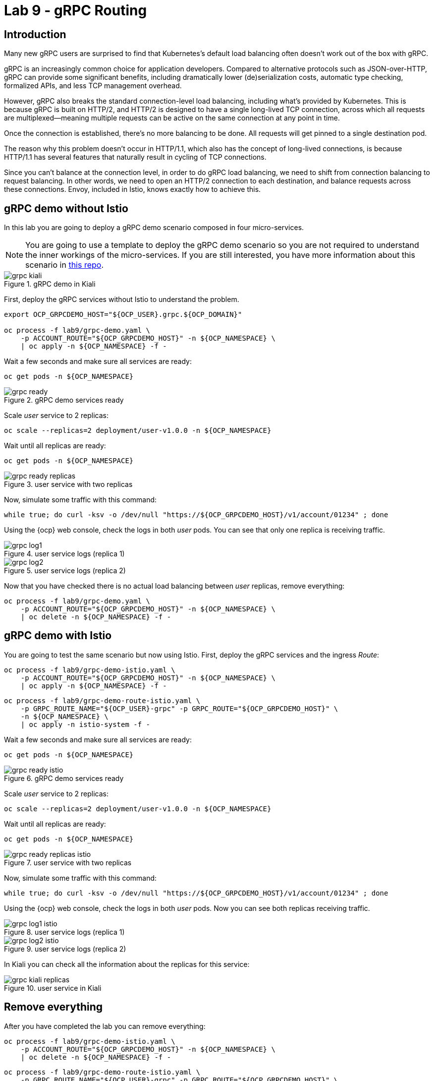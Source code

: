 = Lab 9 - gRPC Routing

== Introduction

Many new gRPC users are surprised to find that Kubernetes's default load balancing often doesn't work out of the box with gRPC.

gRPC is an increasingly common choice for application developers. Compared to alternative protocols such as JSON-over-HTTP, gRPC can provide some significant benefits, including dramatically lower (de)serialization costs, automatic type checking, formalized APIs, and less TCP management overhead.

However, gRPC also breaks the standard connection-level load balancing, including what's provided by Kubernetes. This is because gRPC is built on HTTP/2, and HTTP/2 is designed to have a single long-lived TCP connection, across which all requests are multiplexed—meaning multiple requests can be active on the same connection at any point in time.

Once the connection is established, there's no more balancing to be done. All requests will get pinned to a single destination pod.

The reason why this problem doesn't occur in HTTP/1.1, which also has the concept of long-lived connections, is because HTTP/1.1 has several features that naturally result in cycling of TCP connections.

Since you can't balance at the connection level, in order to do gRPC load balancing, we need to shift from connection balancing to request balancing. In other words, we need to open an HTTP/2 connection to each destination, and balance requests across these connections. Envoy, included in Istio, knows exactly how to achieve this.

== gRPC demo without Istio

In this lab you are going to deploy a gRPC demo scenario composed in four micro-services.

NOTE: You are going to use a template to deploy the gRPC demo scenario so you are not required to understand the inner workings of the micro-services. If you are still interested, you have more information about this scenario in link:https://github.com/drhelius/grpc-demo[this repo]. 

.gRPC demo in Kiali
image::grpc_kiali.png[]

First, deploy the gRPC services without Istio to understand the problem.

[source,bash]
----
export OCP_GRPCDEMO_HOST="${OCP_USER}.grpc.${OCP_DOMAIN}"

oc process -f lab9/grpc-demo.yaml \
    -p ACCOUNT_ROUTE="${OCP_GRPCDEMO_HOST}" -n ${OCP_NAMESPACE} \
    | oc apply -n ${OCP_NAMESPACE} -f -
----

Wait a few seconds and make sure all services are ready:

[source,bash]
----
oc get pods -n ${OCP_NAMESPACE}
----

.gRPC demo services ready
image::grpc_ready.png[]

Scale _user_ service to 2 replicas:

[source,bash]
----
oc scale --replicas=2 deployment/user-v1.0.0 -n ${OCP_NAMESPACE}
----

Wait until all replicas are ready:

[source,bash]
----
oc get pods -n ${OCP_NAMESPACE}
----

.user service with two replicas
image::grpc_ready_replicas.png[]

Now, simulate some traffic with this command:

[source,bash]
----
while true; do curl -ksv -o /dev/null "https://${OCP_GRPCDEMO_HOST}/v1/account/01234" ; done
----

Using the {ocp} web console, check the logs in both _user_ pods. You can see that only one replica is receiving traffic.

.user service logs (replica 1)
image::grpc_log1.png[]

.user service logs (replica 2)
image::grpc_log2.png[]

Now that you have checked there is no actual load balancing between _user_ replicas, remove everything:

[source,bash]
----
oc process -f lab9/grpc-demo.yaml \
    -p ACCOUNT_ROUTE="${OCP_GRPCDEMO_HOST}" -n ${OCP_NAMESPACE} \
    | oc delete -n ${OCP_NAMESPACE} -f -
----

== gRPC demo with Istio

You are going to test the same scenario but now using Istio. First, deploy the gRPC services and the ingress _Route_:

[source,bash]
----
oc process -f lab9/grpc-demo-istio.yaml \
    -p ACCOUNT_ROUTE="${OCP_GRPCDEMO_HOST}" -n ${OCP_NAMESPACE} \
    | oc apply -n ${OCP_NAMESPACE} -f -
----

[source,bash]
----
oc process -f lab9/grpc-demo-route-istio.yaml \
    -p GRPC_ROUTE_NAME="${OCP_USER}-grpc" -p GRPC_ROUTE="${OCP_GRPCDEMO_HOST}" \
    -n ${OCP_NAMESPACE} \
    | oc apply -n istio-system -f -
----

Wait a few seconds and make sure all services are ready:

[source,bash]
----
oc get pods -n ${OCP_NAMESPACE}
----

.gRPC demo services ready
image::grpc_ready_istio.png[]

Scale _user_ service to 2 replicas:

[source,bash]
----
oc scale --replicas=2 deployment/user-v1.0.0 -n ${OCP_NAMESPACE}
----

Wait until all replicas are ready:

[source,bash]
----
oc get pods -n ${OCP_NAMESPACE}
----

.user service with two replicas
image::grpc_ready_replicas_istio.png[]

Now, simulate some traffic with this command:

[source,bash]
----
while true; do curl -ksv -o /dev/null "https://${OCP_GRPCDEMO_HOST}/v1/account/01234" ; done
----

Using the {ocp} web console, check the logs in both _user_ pods. Now you can see both replicas receiving traffic.

.user service logs (replica 1)
image::grpc_log1_istio.png[]

.user service logs (replica 2)
image::grpc_log2_istio.png[]

In Kiali you can check all the information about the replicas for this service:

.user service in Kiali
image::grpc_kiali_replicas.png[]

== Remove everything

After you have completed the lab you can remove everything:

[source,bash]
----
oc process -f lab9/grpc-demo-istio.yaml \
    -p ACCOUNT_ROUTE="${OCP_GRPCDEMO_HOST}" -n ${OCP_NAMESPACE} \
    | oc delete -n ${OCP_NAMESPACE} -f -
----

[source,bash]
----
oc process -f lab9/grpc-demo-route-istio.yaml \
    -p GRPC_ROUTE_NAME="${OCP_USER}-grpc" -p GRPC_ROUTE="${OCP_GRPCDEMO_HOST}" \
    -n ${OCP_NAMESPACE} \
    | oc delete -n istio-system -f -
----
